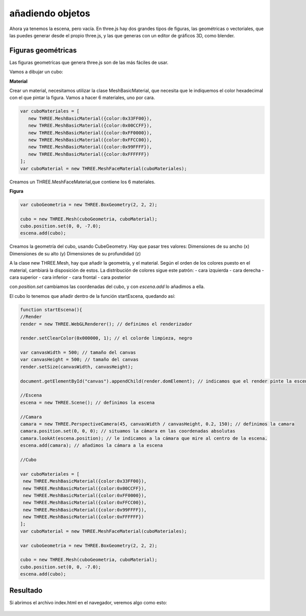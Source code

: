 ============================
añadiendo objetos
============================

Ahora ya tenemos la escena, pero vacía. En three.js hay dos grandes tipos de figuras, las geométricas o vectoriales, que las puedes generar desde el propio three.js, y las que generas con un editor de gráficos 3D, como blender.

Figuras geométricas
-------------------

Las figuras geometrícas que genera three.js son de las más fáciles de usar.

Vamos a dibujar un cubo:


**Material**

Crear un material, necesitamos utilizar la clase MeshBasicMaterial, que necesita que le indiquemos el color hexadecimal con el que pintar la figura. Vamos a hacer 6 materiales, uno por cara.

.. code-block:: javascript

   var cuboMateriales = [
      new THREE.MeshBasicMaterial({color:0x33FF00}),
      new THREE.MeshBasicMaterial({color:0x00CCFF}),
      new THREE.MeshBasicMaterial({color:0xFF0000}),
      new THREE.MeshBasicMaterial({color:0xFFCC00}),
      new THREE.MeshBasicMaterial({color:0x99FFFF}),
      new THREE.MeshBasicMaterial({color:0xFFFFFF})
   ];
   var cuboMaterial = new THREE.MeshFaceMaterial(cuboMateriales);


Creamos un THREE.MeshFaceMaterial,que contiene los 6 materiales.


**Figura**

.. code-block:: javascript

   var cuboGeometria = new THREE.BoxGeometry(2, 2, 2);

   cubo = new THREE.Mesh(cuboGeometria, cuboMaterial);
   cubo.position.set(0, 0, -7.0);
   escena.add(cubo);


Creamos la geometría del cubo, usando CubeGeometry. Hay que pasar tres valores:
Dimensiones de su ancho (x)
Dimensiones de su alto (y)
Dimensiones de su profundidad (z)

A la clase  new THREE.Mesh, hay que añadir la geometría, y el material. Según el orden de los colores puesto en el material, cambiará la disposición de estos.
La distribución de colores sigue este patrón:
- cara izquierda
- cara derecha
- cara superior
- cara inferior
- cara frontal
- cara posterior

con *position.set* cambiamos las coordenadas del cubo, y con *escena.add* lo añadimos a ella.

El cubo lo tenemos que añadir dentro de la función startEscena, quedando así:

.. code-block:: javascript

   function startEscena(){
   //Render
   render = new THREE.WebGLRenderer(); // definimos el renderizador

   render.setClearColor(0x000000, 1); // el colorde limpieza, negro

   var canvasWidth = 500; // tamaño del canvas
   var canvasHeight = 500; // tamaño del canvas
   render.setSize(canvasWidth, canvasHeight);

   document.getElementById("canvas").appendChild(render.domElement); // indicamos que el render pinte la escena en el div canvas

   //Escena
   escena = new THREE.Scene(); // definimos la escena

   //Camara
   camara = new THREE.PerspectiveCamera(45, canvasWidth / canvasHeight, 0.2, 150); // definimos la camara
   camara.position.set(0, 0, 0); // situamos la cámara en las coordenadas absolutas
   camara.lookAt(escena.position); // le indicamos a la cámara que mire al centro de la escena.
   escena.add(camara); // añadimos la cámara a la escena

   //Cubo
  
   var cuboMateriales = [
    new THREE.MeshBasicMaterial({color:0x33FF00}),
    new THREE.MeshBasicMaterial({color:0x00CCFF}),
    new THREE.MeshBasicMaterial({color:0xFF0000}),
    new THREE.MeshBasicMaterial({color:0xFFCC00}),
    new THREE.MeshBasicMaterial({color:0x99FFFF}),
    new THREE.MeshBasicMaterial({color:0xFFFFFF})
   ];
   var cuboMaterial = new THREE.MeshFaceMaterial(cuboMateriales);

   var cuboGeometria = new THREE.BoxGeometry(2, 2, 2);

   cubo = new THREE.Mesh(cuboGeometria, cuboMaterial);
   cubo.position.set(0, 0, -7.0);
   escena.add(cubo);
  



Resultado
---------
Si abrimos el archivo index.html en el navegador, veremos algo como esto:

.. figure:: img/escena_cubo.png




